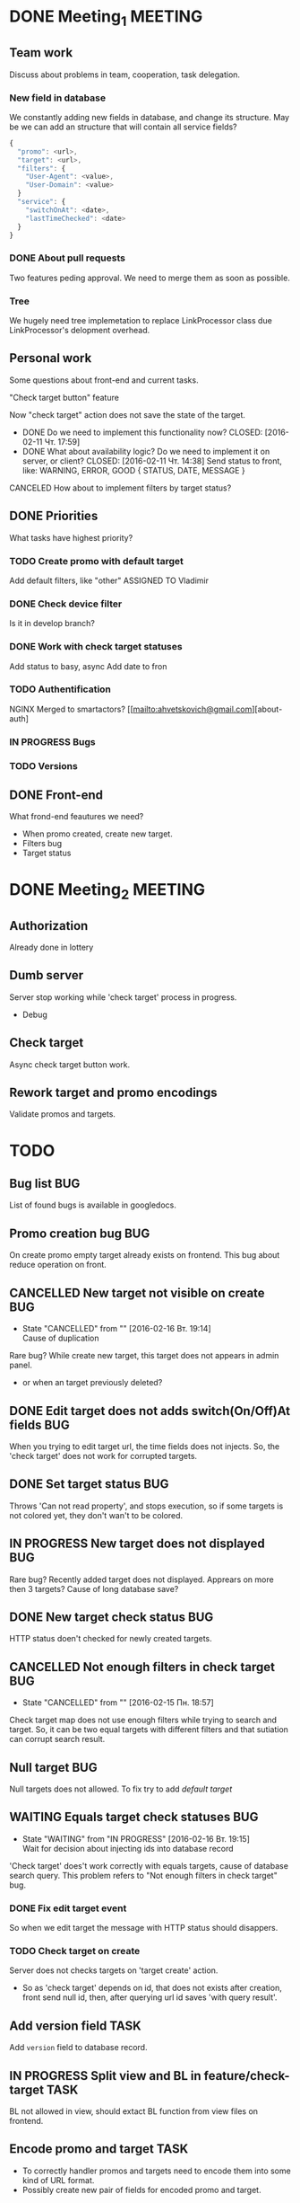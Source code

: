 #+TAGS: BUG(b) TASK(t) MEETING(m) FEATURE(f)
* DONE Meeting_1						    :MEETING:
  CLOSED: [2016-02-10 Ср. 14:48]
** Team work
    Discuss about problems in team, cooperation, task delegation.
*** New field in database
We constantly adding new fields in database, and change its structure. 
May be we can add an structure that will contain all service fields?

#+BEGIN_SRC js
{
  "promo": <url>,
  "target": <url>,
  "filters": {
    "User-Agent": <value>,
    "User-Domain": <value>
  }
  "service": {
    "switchOnAt": <date>,
    "lastTimeChecked": <date>
  }
}
#+END_SRC

*** DONE About pull requests
    CLOSED: [2016-02-11 Чт. 17:58]
Two features peding approval. We need to merge them as soon as possible.

*** Tree
We hugely need tree implemetation to replace LinkProcessor class due LinkProcessor's delopment overhead.

** Personal work
Some questions about front-end and current tasks.

**** "Check target button" feature
Now "check target" action does not save the state of the target. 
- DONE Do we need to implement this functionality now?
     CLOSED: [2016-02-11 Чт. 17:59]
- DONE What about availability logic? Do we need to implement it on server, or client?
     CLOSED: [2016-02-11 Чт. 14:38]
     Send status to front, like: WARNING, ERROR, GOOD
     {
       STATUS,
       DATE,
       MESSAGE
     }

**** CANCELED How about to implement filters by target status?
     CLOSED: [2016-02-11 Чт. 14:39]
     
** DONE Priorities
    CLOSED: [2016-02-11 Чт. 14:44]
    What tasks have highest priority?
*** TODO Create promo with default target
    Add default filters, like "other"
    ASSIGNED TO Vladimir
*** DONE Check device filter
     CLOSED: [2016-02-11 Чт. 17:03]
     Is it in develop branch?
*** DONE Work with check target statuses
     CLOSED: [2016-02-17 Ср 12:32]
     Add status to basy, async
     Add date to fron
*** TODO Authentification
    NGINX
    Merged to smartactors?
    [[mailto:ahvetskovich@gmail.com][about-auth]
     
*** IN PROGRESS Bugs     
*** TODO Versions     
** DONE Front-end
    CLOSED: [2016-02-11 Чт. 17:59]
    What frond-end feautures we need? 

    - When promo created, create new target.
    - Filters bug
    - Target status

* DONE Meeting_2						    :MEETING:
  CLOSED: [2016-02-15 Пн. 17:14]

** Authorization 
    Already done in lottery

** Dumb server
    Server stop working while 'check target' process in progress.
    - Debug

** Check target
    Async check target button work.

** Rework target and promo encodings
    Validate promos and targets.

* TODO
** Bug list								:BUG:
   List of found bugs is available in googledocs.

** Promo creation bug							:BUG:
   On create promo empty target already exists on frontend.
   This bug about reduce operation on front.

** CANCELLED New target not visible on create				:BUG:
   CLOSED: [2016-02-16 Вт. 19:14]
   - State "CANCELLED"  from ""           [2016-02-16 Вт. 19:14] \\
     Cause of duplication
   Rare bug? While create new target, this target does not appears in admin
   panel.
   - or when an target previously deleted?

** DONE Edit target does not adds switch(On/Off)At fields		:BUG:
   CLOSED: [2016-02-15 Пн. 19:00]
   When you trying to edit target url, the time fields does not injects. So, the 'check target' does not work for
   corrupted targets.

** DONE Set target status						:BUG:
   CLOSED: [2016-02-14 Вс. 20:04]
   Throws 'Can not read property', and stops execution, so if some targets is not colored yet, they don't wan't to be
   colored.

** IN PROGRESS New target does not displayed				:BUG:
   Rare bug? Recently added target does not displayed. Apprears on more then 3 targets? Cause of long database save?

** DONE New target check status						:BUG:
   CLOSED: [2016-02-15 Пн. 18:57]
   HTTP status doen't checked for newly created targets.

** CANCELLED Not enough filters in check target				:BUG:
   CLOSED: [2016-02-15 Пн. 18:57]
   - State "CANCELLED"  from ""           [2016-02-15 Пн. 18:57]
   Check target map does not use enough filters while trying to search and target. So, it can be two equal targets with different filters and that sutiation can corrupt search result.

** Null target								:BUG:
   Null targets does not allowed.
   To fix try to add [[Default target][default target]]
   
** WAITING Equals target check statuses					:BUG:
   - State "WAITING"    from "IN PROGRESS"       [2016-02-16 Вт. 19:15] \\
     Wait for decision about injecting ids into database record
   'Check target' does't work correctly with equals targets, cause of database 
   search query. This problem refers to "Not enough filters in check target" bug.
   
*** DONE Fix edit target event
    CLOSED: [2016-02-17 Ср 12:56]
    So when we edit target the message with HTTP status should disappers.

*** TODO Check target on create
    Server does not checks targets on 'target create' action.

    - So as 'check target' depends on id, that does not exists after creation, front send null id, then, after querying url id saves 'with query result'.

** Add version field						       :TASK:
   DEADLINE: <2016-02-22 Пн>
   Add ~version~ field to database record.
** IN PROGRESS Split view and BL in feature/check-target 	       :TASK:
   BL not allowed in view, should extact BL function from view files on frontend.
** Encode promo and target					       :TASK:
   - To correctly handler promos and targets need to encode them into some kind of URL format.
   - Possibly create new pair of fields for encoded promo and target.
** Authentification 						    :FEATURE:
  DEADLINE: <2016-02-22 Пн>
   Implement authentification by socail networks.
** Add switch(On/Off)At front implementation			    :FEATURE:
   Add some kind of input (like calendar) to allow users to change promo (target?) switch off date.
** Default target						    :FEATURE:
   DEADLINE: <2016-02-22 Пн>
   User must create defaut target link on promo creating that will handle all 'unexpected' requests. 
